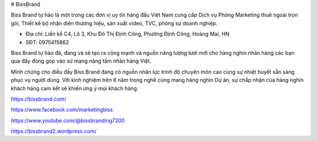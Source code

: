 # BissBrand

Biss Brand tự hào là một trong các đơn vị uy tín hàng đầu Việt Nam cung cấp Dịch vụ Phòng Marketing thuê ngoài trọn gói, Thiết kế bộ nhận diện thương hiệu, sản xuất video, TVC, phóng sự doanh nghiệp.

- Địa chỉ: Liền kề C4, Lô 3, Khu Đô Thị Định Công, Phường Định Công, Hoàng Mai, HN

- SĐT: 0975415862

Biss Brand tự hào đã, đang và sẽ tạo ra công mạnh và nguồn năng lượng tươi mới cho hàng nghìn nhãn hàng các bạn qua đấy đóng góp vào sứ mạng nâng tầm nhãn hàng Việt.

Minh chứng cho điều đấy Biss Brand đang có nguồn nhân lực trình độ chuyên môn cao cùng sự nhiệt huyết sẵn sàng phục vụ người dùng. Với kinh nghiệm trên 6 năm trong nghề cùng mang hàng nghìn Dự án, sự chấp nhận của hàng nghìn khách hàng cam kết sẽ khiến ưng ý mọi khách hàng.

https://bissbrand.com/

https://www.facebook.com/marketingbiss

https://www.youtube.com/@bissbranding7200

https://bissbrand2.wordpress.com/
